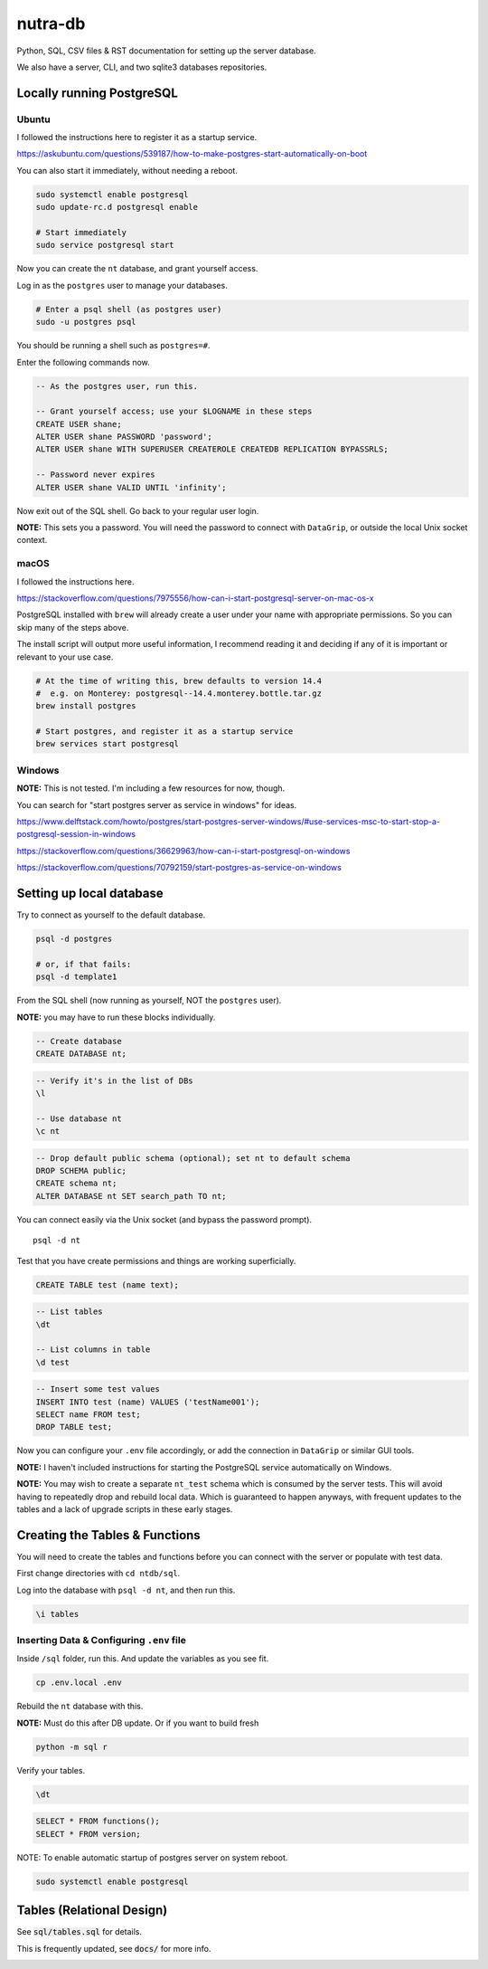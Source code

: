 **********
 nutra-db
**********

.. image:: https://api.travis-ci.com/gamesguru/ntdb.svg?branch=master
    :target: https://travis-ci.com/gamesguru/ntdb

Python, SQL, CSV files & RST documentation for setting up the server database.

We also have a server, CLI, and two sqlite3 databases repositories.

Locally running PostgreSQL
##########################

Ubuntu
======

I followed the instructions here to register it as a startup service.

https://askubuntu.com/questions/539187/how-to-make-postgres-start-automatically-on-boot

You can also start it immediately, without needing a reboot.

.. code-block:: bash

    sudo systemctl enable postgresql
    sudo update-rc.d postgresql enable

    # Start immediately
    sudo service postgresql start

Now you can create the ``nt`` database, and grant yourself access.

Log in as the ``postgres`` user to manage your databases.

.. code-block:: bash

    # Enter a psql shell (as postgres user)
    sudo -u postgres psql

You should be running a shell such as ``postgres=#``.

Enter the following commands now.

.. code-block:: sql

    -- As the postgres user, run this.

    -- Grant yourself access; use your $LOGNAME in these steps
    CREATE USER shane;
    ALTER USER shane PASSWORD 'password';
    ALTER USER shane WITH SUPERUSER CREATEROLE CREATEDB REPLICATION BYPASSRLS;

    -- Password never expires
    ALTER USER shane VALID UNTIL 'infinity';

Now exit out of the SQL shell. Go back to your regular user login.

**NOTE:** This sets you a password. You will need the password to connect
with ``DataGrip``, or outside the local Unix socket context.

macOS
=====

I followed the instructions here.

https://stackoverflow.com/questions/7975556/how-can-i-start-postgresql-server-on-mac-os-x

PostgreSQL installed with ``brew`` will already create a user under your name
with appropriate permissions. So you can skip many of the steps above.

The install script will output more useful information, I recommend reading it
and deciding if any of it is important or relevant to your use case.

.. code-block:: bash

    # At the time of writing this, brew defaults to version 14.4
    #  e.g. on Monterey: postgresql--14.4.monterey.bottle.tar.gz
    brew install postgres

    # Start postgres, and register it as a startup service
    brew services start postgresql

Windows
=======

**NOTE:** This is not tested. I'm including a few resources for now, though.

You can search for "start postgres server as service in windows" for ideas.

https://www.delftstack.com/howto/postgres/start-postgres-server-windows/#use-services-msc-to-start-stop-a-postgresql-session-in-windows

https://stackoverflow.com/questions/36629963/how-can-i-start-postgresql-on-windows

https://stackoverflow.com/questions/70792159/start-postgres-as-service-on-windows

Setting up local database
#########################

Try to connect as yourself to the default database.

.. code-block:: bash

    psql -d postgres

    # or, if that fails:
    psql -d template1

From the SQL shell (now running as yourself, NOT the ``postgres`` user).

**NOTE:** you may have to run these blocks individually.

.. code-block:: sql

    -- Create database
    CREATE DATABASE nt;

.. code-block:: psql

    -- Verify it's in the list of DBs
    \l

    -- Use database nt
    \c nt

.. code-block:: sql

    -- Drop default public schema (optional); set nt to default schema
    DROP SCHEMA public;
    CREATE schema nt;
    ALTER DATABASE nt SET search_path TO nt;

You can connect easily via the Unix socket (and bypass the password prompt).

::

    psql -d nt

Test that you have create permissions and things are working superficially.

.. code-block:: sql

    CREATE TABLE test (name text);

.. code-block:: psql

    -- List tables
    \dt

    -- List columns in table
    \d test

.. code-block:: sql

    -- Insert some test values
    INSERT INTO test (name) VALUES ('testName001');
    SELECT name FROM test;
    DROP TABLE test;

Now you can configure your ``.env`` file accordingly, or add the connection
in ``DataGrip`` or similar GUI tools.

**NOTE:** I haven't included instructions for starting the PostgreSQL service
automatically on Windows.

**NOTE:** You may wish to create a separate ``nt_test`` schema which is
consumed by the server tests.
This will avoid having to repeatedly drop and rebuild local data.
Which is guaranteed to happen anyways, with frequent updates to the tables
and a lack of upgrade scripts in these early stages.

Creating the Tables & Functions
###############################

You will need to create the tables and functions before you can connect with
the server or populate with test data.

First change directories with ``cd ntdb/sql``.

Log into the database with ``psql -d nt``, and then run this.

.. code-block:: psql

    \i tables

Inserting Data & Configuring ``.env`` file
==========================================

Inside ``/sql`` folder, run this.
And update the variables as you see fit.

.. code-block:: bash

    cp .env.local .env

Rebuild the ``nt`` database with this.

**NOTE:** Must do this after DB update. Or if you want to build fresh

.. code-block:: bash

    python -m sql r

Verify your tables.

.. code-block:: psql

    \dt

.. code-block:: sql

    SELECT * FROM functions();
    SELECT * FROM version;

NOTE: To enable automatic startup of postgres server on system reboot.

.. code-block:: bash

    sudo systemctl enable postgresql

Tables (Relational Design)
##########################

See :code:`sql/tables.sql` for details.

This is frequently updated, see :code:`docs/` for more info.

.. image:: docs/nt.svg
